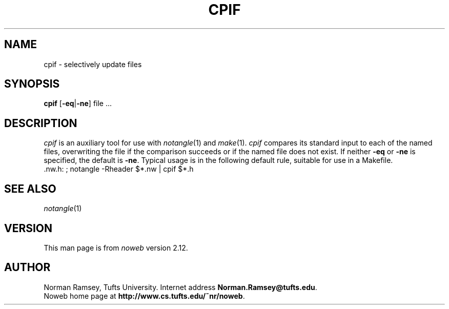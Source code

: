 .TH CPIF 1 "local 10/40/2008"
.SH NAME
cpif \- selectively update files
.SH SYNOPSIS
.B cpif
[\fB\-eq\fP|\fB\-ne\fP] file ...
.SH DESCRIPTION
.I cpif
is an auxiliary tool for use with 
.IR notangle (1)
and
.IR make (1).
.I cpif
compares its standard input to each of the named files,
overwriting the file if the comparison succeeds or if
the named file does not exist.
If neither
.B \-eq
or 
.B \-ne
is specified, the default is
.BR \-ne .
Typical usage is in the following default rule, suitable for use in a Makefile.
.br
 .nw.h: ; notangle \-Rheader $*.nw | cpif $*.h
.br
.SH SEE ALSO
.IR notangle (1)
.SH VERSION
This man page is from 
.I noweb
version 2.12.
.SH AUTHOR
Norman Ramsey, Tufts University.
Internet address \fBNorman.Ramsey@tufts.edu\fP.
.br
Noweb home page at \fBhttp://www.cs.tufts.edu/~nr/noweb\fP.

